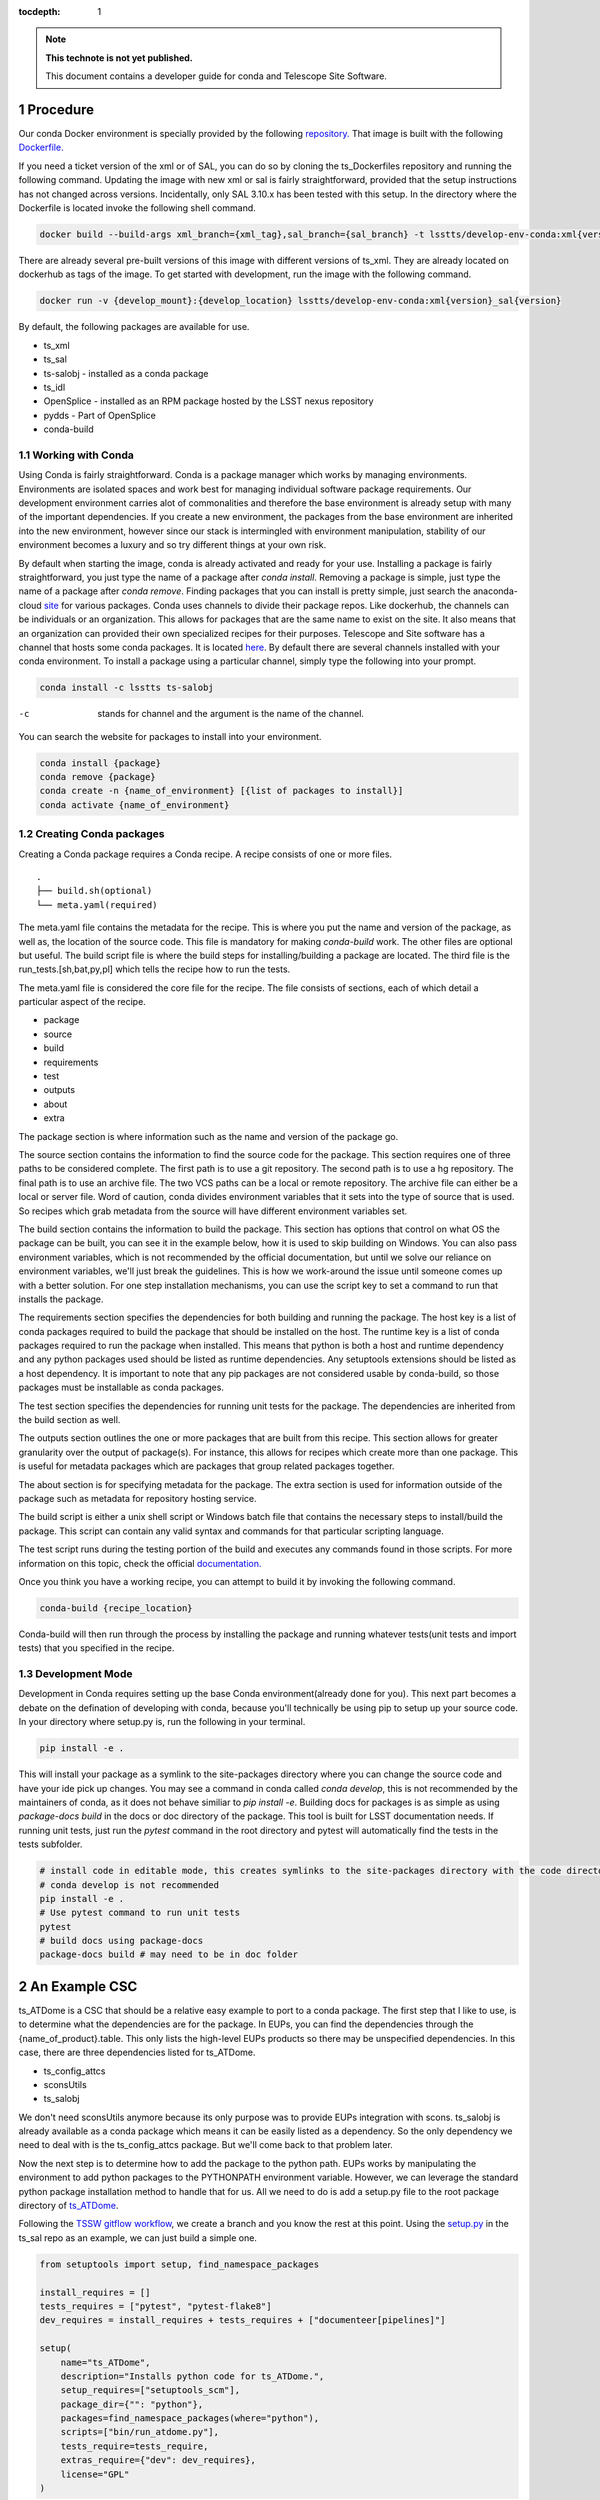 ..
  Technote content.

  See https://developer.lsst.io/restructuredtext/style.html
  for a guide to reStructuredText writing.

  Do not put the title, authors or other metadata in this document;
  those are automatically added.

  Use the following syntax for sections:

  Sections
  ========

  and

  Subsections
  -----------

  and

  Subsubsections
  ^^^^^^^^^^^^^^

  To add images, add the image file (png, svg or jpeg preferred) to the
  _static/ directory. The reST syntax for adding the image is

  .. figure:: /_static/filename.ext
     :name: fig-label

     Caption text.

   Run: ``make html`` and ``open _build/html/index.html`` to preview your work.
   See the README at https://github.com/lsst-sqre/lsst-technote-bootstrap or
   this repo's README for more info.

   Feel free to delete this instructional comment.

:tocdepth: 1

.. Please do not modify tocdepth; will be fixed when a new Sphinx theme is shipped.

.. sectnum::

.. TODO: Delete the note below before merging new content to the master branch.

.. note::

   **This technote is not yet published.**

   This document contains a developer guide for conda and Telescope Site Software. 

Procedure
=========

Our conda Docker environment is specially provided by the following `repository. <https://cloud.docker.com/u/lsstts/repository/docker/lsstts/develop-env-conda>`_
That image is built with the following `Dockerfile. <https://github.com/lsst-ts/ts_Dockerfiles/blob/develop/develop-env/conda/Dockerfile>`_

If you need a ticket version of the xml or of SAL, you can do so by cloning the ts_Dockerfiles repository and running the following command.
Updating the image with new xml or sal is fairly straightforward, provided that the setup instructions has not changed across versions.
Incidentally, only SAL 3.10.x has been tested with this setup.
In the directory where the Dockerfile is located invoke the following shell command.

.. code::

    docker build --build-args xml_branch={xml_tag},sal_branch={sal_branch} -t lsstts/develop-env-conda:xml{version}_sal{version}

There are already several pre-built versions of this image with different versions of ts_xml.
They are already located on dockerhub as tags of the image.
To get started with development, run the image with the following command.

.. code::

    docker run -v {develop_mount}:{develop_location} lsstts/develop-env-conda:xml{version}_sal{version}

By default, the following packages are available for use.

* ts_xml
* ts_sal
* ts-salobj - installed as a conda package
* ts_idl
* OpenSplice - installed as an RPM package hosted by the LSST nexus repository
* pydds - Part of OpenSplice
* conda-build

Working with Conda
------------------
Using Conda is fairly straightforward.
Conda is a package manager which works by managing environments.
Environments are isolated spaces and work best for managing individual software package requirements.
Our development environment carries alot of commonalities and therefore the base environment is already setup with many of the important dependencies.
If you create a new environment, the packages from the base environment are inherited into the new environment,
however since our stack is intermingled with environment manipulation, stability of our environment becomes a luxury and so try different things at your own risk.

By default when starting the image, conda is already activated and ready for your use.
Installing a package is fairly straightforward, you just type the name of a package after `conda install`.
Removing a package is simple, just type the name of a package after `conda remove`.
Finding packages that you can install is pretty simple, just search the anaconda-cloud `site <https://anaconda.org/>`_ for various packages.
Conda uses channels to divide their package repos.
Like dockerhub, the channels can be individuals or an organization.
This allows for packages that are the same name to exist on the site.
It also means that an organization can provided their own specialized recipes for their purposes.
Telescope and Site software has a channel that hosts some conda packages.
It is located `here <https://anaconda.org/lsstts>`_.
By default there are several channels installed with your conda environment.
To install a package using a particular channel, simply type the following into your prompt.

.. code::

    conda install -c lsstts ts-salobj

-c  stands for channel and the argument is the name of the channel.

You can search the website for packages to install into your environment.

.. code::

    conda install {package}
    conda remove {package}
    conda create -n {name_of_environment} [{list of packages to install}]
    conda activate {name_of_environment}


Creating Conda packages
-----------------------
Creating a Conda package requires a Conda recipe.
A recipe consists of one or more files.

::

    .
    ├── build.sh(optional)
    └── meta.yaml(required)

The meta.yaml file contains the metadata for the recipe.
This is where you put the name and version of the package, as well as, the location of the source code.
This file is mandatory for making `conda-build` work.
The other files are optional but useful.
The build script file is where the build steps for installing/building a package are located.
The third file is the run_tests.[sh,bat,py,pl] which tells the recipe how to run the tests.

The meta.yaml file is considered the core file for the recipe.
The file consists of sections, each of which detail a particular aspect of the recipe.

* package
* source
* build
* requirements
* test
* outputs
* about
* extra

The package section is where information such as the name and version of the package go.

The source section contains the information to find the source code for the package.
This section requires one of three paths to be considered complete.
The first path is to use a git repository.
The second path is to use a hg repository.
The final path is to use an archive file.
The two VCS paths can be a local or remote repository.
The archive file can either be a local or server file.
Word of caution, conda divides environment variables that it sets into the type of source that is used.
So recipes which grab metadata from the source will have different environment variables set.

The build section contains the information to build the package.
This section has options that control on what OS the package can be built, you can see it in the example below, how it is used to skip building on Windows.
You can also pass environment variables,
which is not recommended by the official documentation,
but until we solve our reliance on environment variables, we'll just break the guidelines.
This is how we work-around the issue until someone comes up with a better solution.
For one step installation mechanisms, you can use the script key to set a command to run that installs the package.

The requirements section specifies the dependencies for both building and running the package.
The host key is a list of conda packages required to build the package that should be installed on the host.
The runtime key is a list of conda packages required to run the package when installed.
This means that python is both a host and runtime dependency and any python packages used should be listed as runtime dependencies.
Any setuptools extensions should be listed as a host dependency.
It is important to note that any pip packages are not considered usable by conda-build, so those packages must be installable as conda packages.

The test section specifies the dependencies for running unit tests for the package.
The dependencies are inherited from the build section as well.

The outputs section outlines the one or more packages that are built from this recipe.
This section allows for greater granularity over the output of package(s).
For instance, this allows for recipes which create more than one package.
This is useful for metadata packages which are packages that group related packages together.

The about section is for specifying metadata for the package.
The extra section is used for information outside of the package such as metadata for repository hosting service.

The build script is either a unix shell script or Windows batch file that contains the necessary steps to install/build the package.
This script can contain any valid syntax and commands for that particular scripting language.

The test script runs during the testing portion of the build and executes any commands found in those scripts.
For more information on this topic, check the official `documentation. <https://docs.conda.io/projects/conda-build/en/latest/resources/define-metadata.html>`_

Once you think you have a working recipe, you can attempt to build it by invoking the following command.

.. code::

    conda-build {recipe_location}

Conda-build will then run through the process by installing the package and running whatever tests(unit tests and import tests) that you specified in the recipe.

Development Mode
----------------
Development in Conda requires setting up the base Conda environment(already done for you).
This next part becomes a debate on the defination of developing with conda, because you'll technically be using pip to setup up your source code.
In your directory where setup.py is, run the following in your terminal.

.. code::

  pip install -e .

This will install your package as a symlink to the site-packages directory where you can change the source code and have your ide pick up changes.
You may see a command in conda called `conda develop`, this is not recommended by the maintainers of conda, as it does not behave similiar to `pip install -e`.
Building docs for packages is as simple as using `package-docs build` in the docs or doc directory of the package.
This tool is built for LSST documentation needs.
If running unit tests, just run the `pytest` command in the root directory and pytest will automatically find the tests in the tests subfolder.

.. code::

  # install code in editable mode, this creates symlinks to the site-packages directory with the code directory
  # conda develop is not recommended
  pip install -e .
  # Use pytest command to run unit tests
  pytest
  # build docs using package-docs
  package-docs build # may need to be in doc folder


An Example CSC
==============

ts_ATDome is a CSC that should be a relative easy example to port to a conda package.
The first step that I like to use, is to determine what the dependencies are for the package.
In EUPs, you can find the dependencies through the {name_of_product}.table.
This only lists the high-level EUPs products so there may be unspecified dependencies.
In this case, there are three dependencies listed for ts_ATDome.

* ts_config_attcs
* sconsUtils
* ts_salobj

We don't need sconsUtils anymore because its only purpose was to provide EUPs integration with scons.
ts_salobj is already available as a conda package which means it can be easily listed as a dependency.
So the only dependency we need to deal with is the ts_config_attcs package.
But we'll come back to that problem later.

Now the next step is to determine how to add the package to the python path.
EUPs works by manipulating the environment to add python packages to the PYTHONPATH environment variable.
However, we can leverage the standard python package installation method to handle that for us.
All we need to do is add a setup.py file to the root package directory of `ts_ATDome <https://github.com/lsst-ts/ts_ATDome>`_.

Following the `TSSW gitflow workflow <https://tssw-developer.lsst.io>`_, we create a branch and you know the rest at this point.
Using the `setup.py <https://github.com/lsst-ts/ts_sal/blob/develop/setup.py>`_ in the ts_sal repo as an example, we can just build a simple one.

.. code:: python

    from setuptools import setup, find_namespace_packages

    install_requires = []
    tests_requires = ["pytest", "pytest-flake8"]
    dev_requires = install_requires + tests_requires + ["documenteer[pipelines]"]

    setup(
        name="ts_ATDome",
        description="Installs python code for ts_ATDome.",
        setup_requires=["setuptools_scm"],
        package_dir={"": "python"},
        packages=find_namespace_packages(where="python"),
        scripts=["bin/run_atdome.py"],
        tests_require=tests_require,
        extras_require={"dev": dev_requires},
        license="GPL"
    )

This file will add the ts_ATDome package to the package-sites directory of the python install, which is included as the default spot to look for python packages.
You can test your file by using `pip install`.
If no errors come up, then you are all good to go.
However, if errors do pop up, then check the following

* typos in the parameters, especially the require fields

The next step is to check out `ts_recipes <https://github.com/lsst-ts/ts_recipes>`_, which is where our conda recipes are located.
Create a branch using the gitflow workflow.
Now create a subdirectory called ts_ATDome.
This directory is where the recipe will go.
Create a meta.yaml file within this directory.

.. code:: yaml

    { % set data=load_setup_py_data() % }

    package:
      name: ts-ATDome
      version: {{ data.get('version') }}

    source:
      git_url: https://github.com/lsst-ts/ts_ATDome
      git_rev: {ticket_branch}

    build:
      skip: True #[win]
      script: python -m pip install --ignore-installed --no-deps .
      script_env:
        - PATH
        - PYTHONPATH
        - LD_LIBRARY_PATH
        - LSST_SDK_INSTALL
        - OSPL_HOME
        - LSST_DDS_DOMAIN
        - PYTHON_BUILD_VERSION
        - PYTHON_BUILD_LOCATION

    requirements:
      host:
        - python
        - pip
        - setuptools_scm
        - setuptools
      run:
        - python
        - setuptools
        - setuptools_scm
        - ts-salobj

    test:
      requires:
        - pytest
        - pytest-flake8
        - pytest-cov
      commands:
        - py.test --pyargs lsst.ts.ATDome tests/

This file will get you through the steps of building and testing the conda package.
You can test it and see if you run into any issues.
If you run into an issue of a package not being found such as pytest-flake8, run the following.

.. code::

    conda config --add channels forge

This is how you permanently add channels to your configuration.

For ts_config_attcs support, type the following into your shell.

.. code::

    TS_CONFIG_ATTCS=$HOME/repos/ts_config_attcs

Once you have a built package, you can install it by typing in the following

.. code::

    conda install {location_of_package} # this is found in the final line of a successful conda build

Once installed, you can verify to your standards whether the package works.
Once tested to your satisfaction, you can now upload the package to the repository.
TBD, if that's the appropriate solution.
You will need an account on the anaconda-cloud service and to be added to the lsstts channel on there.
You can be added to the channel by giving an admin, your username on anaconda-cloud.
To upload a package, invoke the following in your terminal

.. code::

    anaconda upload -c lsstts {location_of_conda_package} #again found on the last line of a successful conda build

Upon success, your package will now be uploaded to the channel for distribution purposes.

Q and A
=======

What about EUPs's tagging system?
    DM has not established what they are going to do in this situation.
What about applications that integrate with the LSST Science Pipeline(LSP)?
    DM has agreed to support that software becoming conda packages.

.. Add content here.
.. Do not include the document title (it's automatically added from metadata.yaml).

.. .. rubric:: References

.. Make in-text citations with: :cite:`bibkey`.

.. .. bibliography:: local.bib lsstbib/books.bib lsstbib/lsst.bib lsstbib/lsst-dm.bib lsstbib/refs.bib lsstbib/refs_ads.bib
..    :style: lsst_aa
